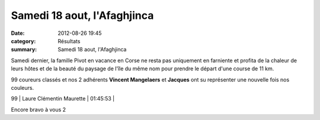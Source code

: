 Samedi 18 aout, l'Afaghjinca
============================

:date: 2012-08-26 19:45
:category: Résultats
:summary: Samedi 18 aout, l'Afaghjinca

Samedi dernier, la famille Pivot en vacance en Corse ne resta pas uniquement en farniente et profita de la chaleur de leurs hôtes et de la beauté du paysage de l'île du même nom pour prendre le départ d'une course de 11 km.


99 coureurs classés et nos 2 adhérents **Vincent Mangelaers**  et **Jacques**  ont su représenter une nouvelle fois nos couleurs.



99      | Laure Clémentin Maurette     | 01:45:53     |


Encore bravo à vous 2
